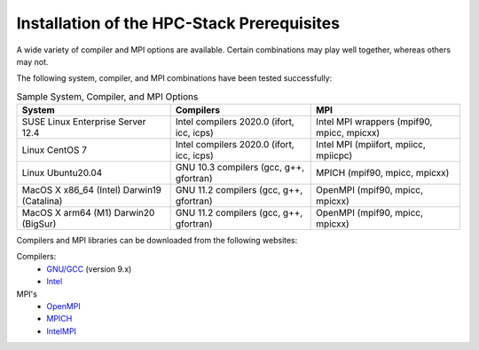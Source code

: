 .. This is a continuation of the hpc-intro.rst chapter

.. _Prerequisites:

Installation of the HPC-Stack Prerequisites
=============================================

A wide variety of compiler and MPI options are available. Certain combinations may play well together, whereas others may not. 

The following system, compiler, and MPI combinations have been tested successfully:

.. table::  Sample System, Compiler, and MPI Options

   +------------------------+-------------------------+-----------------------------+
   | **System**             |  **Compilers**          | **MPI**                     |
   +========================+=========================+=============================+
   | SUSE Linux Enterprise  | Intel compilers 2020.0  | Intel MPI wrappers          |
   | Server 12.4            | (ifort, icc, icps)      | (mpif90, mpicc, mpicxx)     |
   +------------------------+-------------------------+-----------------------------+
   | Linux CentOS 7         | Intel compilers 2020.0  | Intel MPI                   |
   |                        | (ifort, icc, icps)      | (mpiifort, mpiicc, mpiicpc) |
   +------------------------+-------------------------+-----------------------------+
   | Linux Ubuntu20.04      | GNU 10.3 compilers      | MPICH                       |
   |                        | (gcc, g++, gfortran)    | (mpif90, mpicc, mpicxx)     |
   +------------------------+-------------------------+-----------------------------+
   | MacOS X x86_64 (Intel) | GNU 11.2 compilers      | OpenMPI                     |
   | Darwin19 (Catalina)    | (gcc, g++, gfortran)    | (mpif90, mpicc, mpicxx)     |
   +------------------------+-------------------------+-----------------------------+
   | MacOS X arm64 (M1)     | GNU 11.2 compilers      | OpenMPI                     |
   | Darwin20 (BigSur)      | (gcc, g++, gfortran)    | (mpif90, mpicc, mpicxx)     |
   +------------------------+-------------------------+-----------------------------+

Compilers and MPI libraries can be downloaded from the following websites: 

Compilers: 
  * `GNU/GCC <https://gcc.gnu.org/>`__ (version 9.x)
  * `Intel <https://intel.com/>`__

MPI's
  * `OpenMPI <https://www.open-mpi.org/>`__
  * `MPICH <https://www.mpich.org/>`__
  * `IntelMPI <https://www.intel.com/content/www/us/en/developer/tools/oneapi/mpi-library.html>`__

